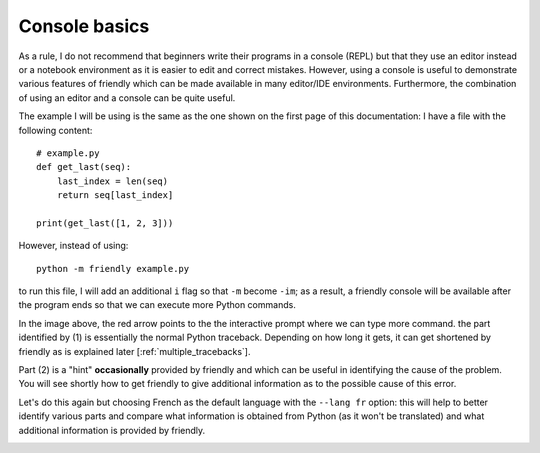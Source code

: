 .. _using_repl:

Console basics
===============

As a rule, I do not recommend that beginners write their programs
in a console (REPL) but that they use an editor instead or a
notebook environment as it is easier to edit and correct mistakes.
However, using a console is useful to demonstrate various
features of friendly which can be made available
in many editor/IDE environments.
Furthermore, the combination of using an editor and a console
can be quite useful.

The example I will be using is the same as the one shown on the
first page of this documentation: I have a file with the
following content::

    # example.py
    def get_last(seq):
        last_index = len(seq)
        return seq[last_index]

    print(get_last([1, 2, 3]))

However, instead of using::

    python -m friendly example.py

to run this file, I will add an additional ``i`` flag so that ``-m`` become ``-im``;
as a result, a friendly console will be available after the program ends
so that we can execute more Python commands.

.. image:: images/friendly_interactive_indexerror_en.png
   :scale: 60 %
   :alt: friendly IndexError interactive example in English

In the image above, the red arrow points to the the interactive prompt
where we can type more command. the part identified by (1) is essentially the normal Python traceback. Depending on how long it gets, it can get shortened
by friendly as is explained later [:ref:`multiple_tracebacks`].

Part (2) is a "hint" **occasionally** provided by friendly and which
can be useful in identifying the cause of the problem. You will see
shortly how to get friendly to give additional information
as to the possible cause of this error.

Let's do this again but choosing French as the default language
with the ``--lang fr`` option: this will
help to better identify various parts and compare what information
is obtained from Python (as it won't be translated) and what additional
information is provided by friendly.

.. image:: images/friendly_interactive_indexerror_fr.png
   :scale: 60 %
   :alt: friendly IndexError interactive example in French


